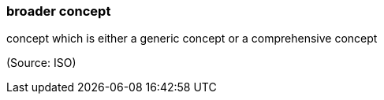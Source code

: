 === broader concept

concept which is either a generic concept or a comprehensive concept

(Source: ISO)


